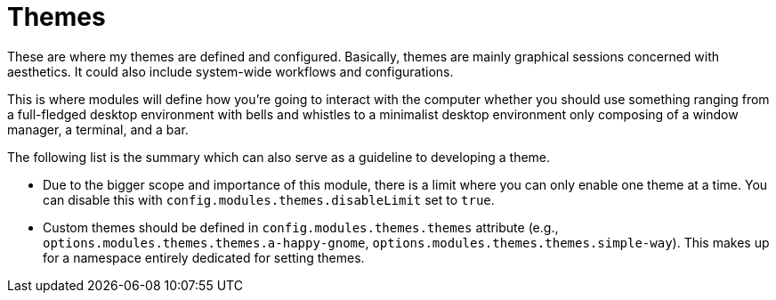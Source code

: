 = Themes
:toc:

These are where my themes are defined and configured.
Basically, themes are mainly graphical sessions concerned with aesthetics.
It could also include system-wide workflows and configurations.

This is where modules will define how you're going to interact with the computer whether you should use something ranging from a full-fledged desktop environment with bells and whistles to a minimalist desktop environment only composing of a window manager, a terminal, and a bar.

The following list is the summary which can also serve as a guideline to developing a theme.

* Due to the bigger scope and importance of this module, there is a limit where you can only enable one theme at a time.
You can disable this with `config.modules.themes.disableLimit` set to `true`.

* Custom themes should be defined in `config.modules.themes.themes` attribute (e.g., `options.modules.themes.themes.a-happy-gnome`, `options.modules.themes.themes.simple-way`).
This makes up for a namespace entirely dedicated for setting themes.
